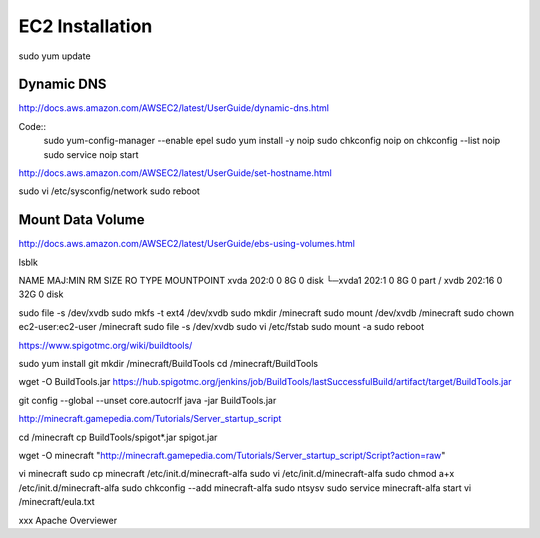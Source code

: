 ================
EC2 Installation
================

sudo yum update

-----------
Dynamic DNS
-----------

http://docs.aws.amazon.com/AWSEC2/latest/UserGuide/dynamic-dns.html

Code::
  sudo yum-config-manager --enable epel
  sudo yum install -y noip
  sudo chkconfig noip on
  chkconfig --list noip
  sudo service noip start


http://docs.aws.amazon.com/AWSEC2/latest/UserGuide/set-hostname.html

sudo vi /etc/sysconfig/network
sudo reboot

-----------------
Mount Data Volume
-----------------

http://docs.aws.amazon.com/AWSEC2/latest/UserGuide/ebs-using-volumes.html

lsblk

NAME    MAJ:MIN RM SIZE RO TYPE MOUNTPOINT
xvda    202:0    0   8G  0 disk
└─xvda1 202:1    0   8G  0 part /
xvdb    202:16   0  32G  0 disk


sudo file -s /dev/xvdb
sudo mkfs -t ext4 /dev/xvdb
sudo mkdir /minecraft
sudo mount /dev/xvdb /minecraft
sudo chown ec2-user:ec2-user /minecraft
sudo file -s /dev/xvdb
sudo vi /etc/fstab
sudo mount -a
sudo reboot

https://www.spigotmc.org/wiki/buildtools/

sudo yum install git
mkdir /minecraft/BuildTools
cd /minecraft/BuildTools

wget -O BuildTools.jar https://hub.spigotmc.org/jenkins/job/BuildTools/lastSuccessfulBuild/artifact/target/BuildTools.jar

git config --global --unset core.autocrlf
java -jar BuildTools.jar

http://minecraft.gamepedia.com/Tutorials/Server_startup_script

cd /minecraft
cp BuildTools/spigot*.jar spigot.jar

wget -O minecraft "http://minecraft.gamepedia.com/Tutorials/Server_startup_script/Script?action=raw"

vi minecraft
sudo cp minecraft /etc/init.d/minecraft-alfa
sudo vi /etc/init.d/minecraft-alfa
sudo chmod a+x /etc/init.d/minecraft-alfa
sudo chkconfig --add minecraft-alfa
sudo ntsysv
sudo service minecraft-alfa start
vi /minecraft/eula.txt




xxx
Apache
Overviewer
